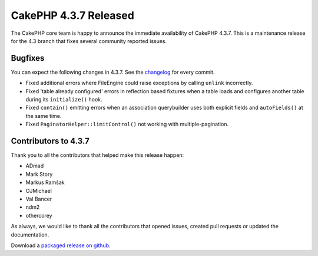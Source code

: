 CakePHP 4.3.7 Released
======================

The CakePHP core team is happy to announce the immediate availability of CakePHP
4.3.7. This is a maintenance release for the 4.3 branch that fixes several
community reported issues.

Bugfixes
--------

You can expect the following changes in 4.3.7. See the `changelog
<https://github.com/cakephp/cakephp/compare/4.3.6...4.3.7>`_ for every commit.

* Fixed additional errors where FileEngine could raise exceptions by calling 
  ``unlink`` incorrectly.
* Fixed 'table already configured' errors in reflection based fixtures when
  a table loads and configures another table during its ``initialize()`` hook.
* Fixed ``contain()`` emitting errors when an association querybuilder uses both
  explicit fields and ``autoFields()`` at the same time.
* Fixed ``PaginatorHelper::limitControl()`` not working with
  multiple-pagination.


Contributors to 4.3.7
----------------------

Thank you to all the contributors that helped make this release happen:

* ADmad
* Mark Story
* Markus Ramšak
* OJMichael
* Val Bancer
* ndm2
* othercorey

As always, we would like to thank all the contributors that opened issues,
created pull requests or updated the documentation.

Download a `packaged release on github
<https://github.com/cakephp/cakephp/releases>`_.

.. author:: markstory
.. categories:: release, news
.. tags:: release, news
